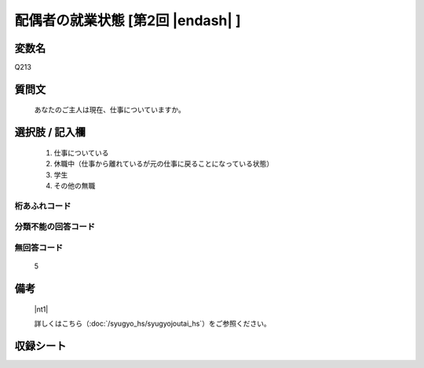 .. title:: Q213
.. rst-class:: item

====================================================================================================
配偶者の就業状態 [第2回 |endash| ]
====================================================================================================

.. rst-class:: varname

変数名
==================

Q213

.. rst-class:: question

質問文
==================


   あなたのご主人は現在、仕事についていますか。



.. rst-class:: answer

選択肢 / 記入欄
======================

  1. 仕事についている
  2. 休職中（仕事から離れているが元の仕事に戻ることになっている状態）
  3. 学生
  4. その他の無職
  



.. rst-class:: overflow

桁あふれコード
-------------------------------
  


.. rst-class:: not_classified

分類不能の回答コード
-------------------------------------
  


.. rst-class:: not_available

無回答コード
-------------------------------------
  5


.. rst-class:: bikou

備考
==================
 

   |nt1|
   
   
   詳しくはこちら（:doc:`/syugyo_hs/syugyojoutai_hs`）をご参照ください。


.. rst-class:: include_sheet

収録シート
=======================================
.. hlist::
   :columns: 3
   
   
   * p2_1
   
   * p3_1
   
   * p4_1
   
   * p5a_1
   
   * p5b_1
   
   * p6_1
   
   * p7_1
   
   * p8_1
   
   * p9_1
   
   * p10_1
   
   * p11ab_1
   
   * p11c_1
   
   * p12_1
   
   * p13_1
   
   * p14_1
   
   * p15_1
   
   * p16abc_1
   
   * p16d_1
   
   * p17_1
   
   * p18_1
   
   * p19_1
   
   * p20_1
   
   * p21abcd_1
   
   * p21e_1
   
   * p22_1
   
   * p23_1
   
   * p24_1
   
   * p25_1
   
   * p26_1
   
   * p27_1
   
   * p28_1
   
   


.. index:: Q213